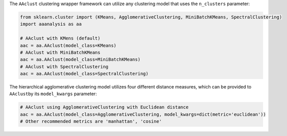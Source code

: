 The ``AAclust`` clustering wrapper framework can utilize any clustering
model that uses the ``n_clusters`` parameter:

.. code:: ipython2

    from sklearn.cluster import (KMeans, AgglomerativeClustering, MiniBatchKMeans, SpectralClustering)
    import aaanalysis as aa
    
    # AAclust with KMens (default)
    aac = aa.AAclust(model_class=KMeans)
    # AAclust with MiniBatchKMeans
    aac = aa.AAclust(model_class=MiniBatchKMeans)
    # AAclust with SpectralClustering
    aac = aa.AAclust(model_class=SpectralClustering)

The hierarchical agglomerative clustering model utilizes four different
distance measures, which can be provided to ``AAclust``\ by its
``model_kwargs`` parameter:

.. code:: ipython2

    # AAclust using AgglomerativeClustering with Euclidean distance
    aac = aa.AAclust(model_class=AgglomerativeClustering, model_kwargs=dict(metric='euclidean'))
    # Other recommended metrics are 'manhattan', 'cosine'
